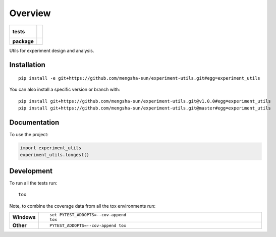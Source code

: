 ========
Overview
========

.. start-badges

.. list-table::
    :stub-columns: 1

    * - tests
      - |
        |
    * - package
      - | |commits-since|

.. |commits-since| image:: https://img.shields.io/github/commits-since/mengsha-sun/experiment-utils/v0.0.0.svg
    :alt: Commits since latest release
    :target: https://github.com/mengsha-sun/experiment-utils/compare/v0.0.0...master



.. end-badges

Utils for experiment design and analysis.

Installation
============

::

    pip install -e git+https://github.com/mengsha-sun/experiment-utils.git#egg=experiment_utils

You can also install a specific version or branch with::

    pip install git+https://github.com/mengsha-sun/experiment-utils.git@v1.0.0#egg=experiment_utils
    pip install git+https://github.com/mengsha-sun/experiment-utils.git@master#egg=experiment_utils


Documentation
=============


To use the project:

.. code-block:: python

    import experiment_utils
    experiment_utils.longest()


Development
===========

To run all the tests run::

    tox

Note, to combine the coverage data from all the tox environments run:

.. list-table::
    :widths: 10 90
    :stub-columns: 1

    - - Windows
      - ::

            set PYTEST_ADDOPTS=--cov-append
            tox

    - - Other
      - ::

            PYTEST_ADDOPTS=--cov-append tox
